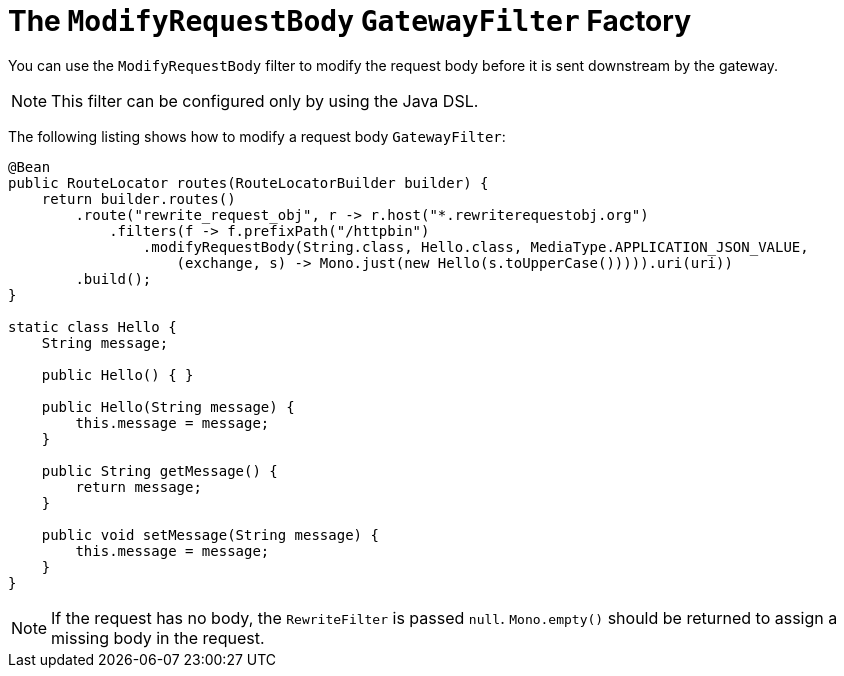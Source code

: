 [[the-modifyrequestbody-gatewayfilter-factory]]
= The `ModifyRequestBody` `GatewayFilter` Factory

You can use the `ModifyRequestBody` filter to modify the request body before it is sent downstream by the gateway.

NOTE: This filter can be configured only by using the Java DSL.

The following listing shows how to modify a request body `GatewayFilter`:

[source,java]
----
@Bean
public RouteLocator routes(RouteLocatorBuilder builder) {
    return builder.routes()
        .route("rewrite_request_obj", r -> r.host("*.rewriterequestobj.org")
            .filters(f -> f.prefixPath("/httpbin")
                .modifyRequestBody(String.class, Hello.class, MediaType.APPLICATION_JSON_VALUE,
                    (exchange, s) -> Mono.just(new Hello(s.toUpperCase())))).uri(uri))
        .build();
}

static class Hello {
    String message;

    public Hello() { }

    public Hello(String message) {
        this.message = message;
    }

    public String getMessage() {
        return message;
    }

    public void setMessage(String message) {
        this.message = message;
    }
}
----

NOTE: If the request has no body, the `RewriteFilter` is passed `null`. `Mono.empty()` should be returned to assign a missing body in the request.



